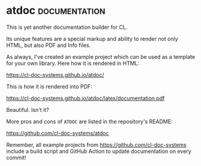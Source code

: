 * atdoc :documentation:
:PROPERTIES:
:Documentation: :)
:Docstrings: :)
:Tests:    :(
:Examples: :)
:RepositoryActivity: :(
:CI:       :(
:License:  X11
:HomePage: http://www.lichteblau.com/atdoc/doc/
:END:

This is yet another documentation builder for CL.

Its unique features are a special markup and ability to render
not only HTML, but also PDF and Info files.

As always, I've created an example project which can be used as a
template for your own library. Here how it is rendered in HTML:

https://cl-doc-systems.github.io/atdoc/

This is how it is rendered into PDF:

https://cl-doc-systems.github.io/atdoc/latex/documentation.pdf

Beautiful. Isn't it?

More pros and cons of ~ATDOC~ are listed in the repository's README:

https://github.com/cl-doc-systems/atdoc

Remember, all example projects from https://github.com/cl-doc-systems
include a build script and GitHub Action to update documentation on
every commit!
